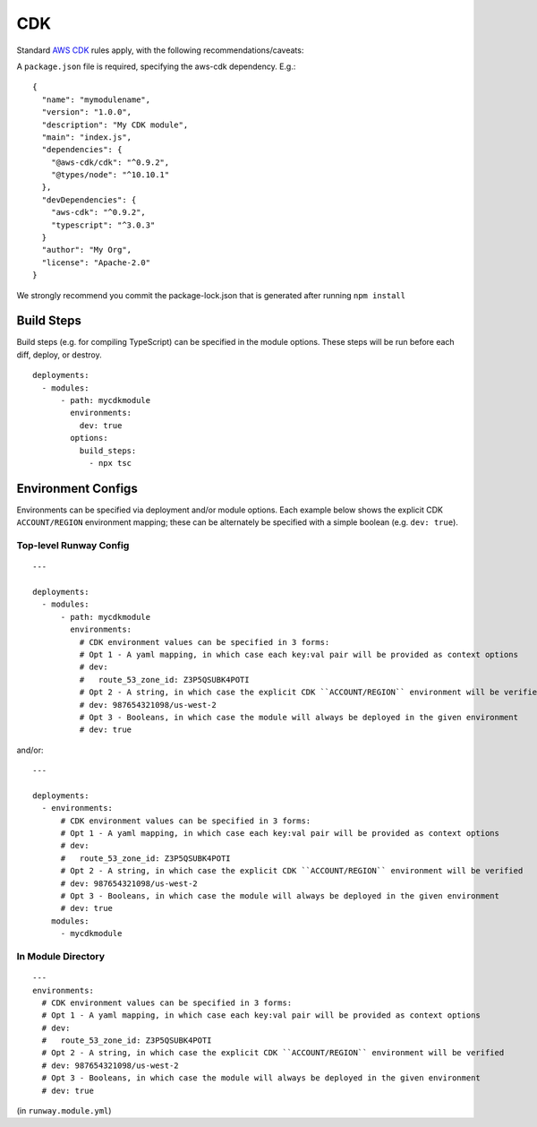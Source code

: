 .. _mod-cdk:

CDK
===

Standard `AWS CDK
<https://awslabs.github.io/aws-cdk/>`_ rules apply, with the following recommendations/caveats:

A ``package.json`` file is required, specifying the aws-cdk dependency. E.g.::

    {
      "name": "mymodulename",
      "version": "1.0.0",
      "description": "My CDK module",
      "main": "index.js",
      "dependencies": {
        "@aws-cdk/cdk": "^0.9.2",
        "@types/node": "^10.10.1"
      },
      "devDependencies": {
        "aws-cdk": "^0.9.2",
        "typescript": "^3.0.3"
      }
      "author": "My Org",
      "license": "Apache-2.0"
    }

We strongly recommend you commit the package-lock.json that is generated after running ``npm install``


Build Steps
-----------

Build steps (e.g. for compiling TypeScript) can be specified in the module options. These steps will be run before each diff, deploy, or destroy.
::

    deployments:
      - modules:
          - path: mycdkmodule
            environments:
              dev: true
            options:
              build_steps:
                - npx tsc


Environment Configs
-------------------

Environments can be specified via deployment and/or module options. Each example below shows the explicit CDK ``ACCOUNT/REGION`` environment mapping;
these can be alternately be specified with a simple boolean (e.g. ``dev: true``).


Top-level Runway Config
~~~~~~~~~~~~~~~~~~~~~~~

::

    ---

    deployments:
      - modules:
          - path: mycdkmodule
            environments:
              # CDK environment values can be specified in 3 forms:
              # Opt 1 - A yaml mapping, in which case each key:val pair will be provided as context options
              # dev:
              #   route_53_zone_id: Z3P5QSUBK4POTI
              # Opt 2 - A string, in which case the explicit CDK ``ACCOUNT/REGION`` environment will be verified
              # dev: 987654321098/us-west-2
              # Opt 3 - Booleans, in which case the module will always be deployed in the given environment
              # dev: true

and/or:
::

    ---

    deployments:
      - environments:
          # CDK environment values can be specified in 3 forms:
          # Opt 1 - A yaml mapping, in which case each key:val pair will be provided as context options
          # dev:
          #   route_53_zone_id: Z3P5QSUBK4POTI
          # Opt 2 - A string, in which case the explicit CDK ``ACCOUNT/REGION`` environment will be verified
          # dev: 987654321098/us-west-2
          # Opt 3 - Booleans, in which case the module will always be deployed in the given environment
          # dev: true
        modules:
          - mycdkmodule


In Module Directory
~~~~~~~~~~~~~~~~~~~

::

    ---
    environments:
      # CDK environment values can be specified in 3 forms:
      # Opt 1 - A yaml mapping, in which case each key:val pair will be provided as context options
      # dev:
      #   route_53_zone_id: Z3P5QSUBK4POTI
      # Opt 2 - A string, in which case the explicit CDK ``ACCOUNT/REGION`` environment will be verified
      # dev: 987654321098/us-west-2
      # Opt 3 - Booleans, in which case the module will always be deployed in the given environment
      # dev: true

(in ``runway.module.yml``)
